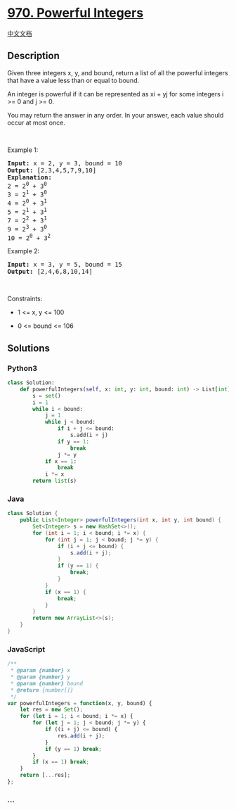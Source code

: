 * [[https://leetcode.com/problems/powerful-integers][970. Powerful
Integers]]
  :PROPERTIES:
  :CUSTOM_ID: powerful-integers
  :END:
[[./solution/0900-0999/0970.Powerful Integers/README.org][中文文档]]

** Description
   :PROPERTIES:
   :CUSTOM_ID: description
   :END:

#+begin_html
  <p>
#+end_html

Given three integers x, y, and bound, return a list of all the powerful
integers that have a value less than or equal to bound.

#+begin_html
  </p>
#+end_html

#+begin_html
  <p>
#+end_html

An integer is powerful if it can be represented as xi + yj for some
integers i >= 0 and j >= 0.

#+begin_html
  </p>
#+end_html

#+begin_html
  <p>
#+end_html

You may return the answer in any order. In your answer, each value
should occur at most once.

#+begin_html
  </p>
#+end_html

#+begin_html
  <p>
#+end_html

 

#+begin_html
  </p>
#+end_html

#+begin_html
  <p>
#+end_html

Example 1:

#+begin_html
  </p>
#+end_html

#+begin_html
  <pre>
  <strong>Input:</strong> x = 2, y = 3, bound = 10
  <strong>Output:</strong> [2,3,4,5,7,9,10]
  <strong>Explanation:</strong>
  2 = 2<sup>0</sup> + 3<sup>0</sup>
  3 = 2<sup>1</sup> + 3<sup>0</sup>
  4 = 2<sup>0</sup> + 3<sup>1</sup>
  5 = 2<sup>1</sup> + 3<sup>1</sup>
  7 = 2<sup>2</sup> + 3<sup>1</sup>
  9 = 2<sup>3</sup> + 3<sup>0</sup>
  10 = 2<sup>0</sup> + 3<sup>2</sup>
  </pre>
#+end_html

#+begin_html
  <p>
#+end_html

Example 2:

#+begin_html
  </p>
#+end_html

#+begin_html
  <pre>
  <strong>Input:</strong> x = 3, y = 5, bound = 15
  <strong>Output:</strong> [2,4,6,8,10,14]
  </pre>
#+end_html

#+begin_html
  <p>
#+end_html

 

#+begin_html
  </p>
#+end_html

#+begin_html
  <p>
#+end_html

Constraints:

#+begin_html
  </p>
#+end_html

#+begin_html
  <ul>
#+end_html

#+begin_html
  <li>
#+end_html

1 <= x, y <= 100

#+begin_html
  </li>
#+end_html

#+begin_html
  <li>
#+end_html

0 <= bound <= 106

#+begin_html
  </li>
#+end_html

#+begin_html
  </ul>
#+end_html

** Solutions
   :PROPERTIES:
   :CUSTOM_ID: solutions
   :END:

#+begin_html
  <!-- tabs:start -->
#+end_html

*** *Python3*
    :PROPERTIES:
    :CUSTOM_ID: python3
    :END:
#+begin_src python
  class Solution:
      def powerfulIntegers(self, x: int, y: int, bound: int) -> List[int]:
          s = set()
          i = 1
          while i < bound:
              j = 1
              while j < bound:
                  if i + j <= bound:
                      s.add(i + j)
                  if y == 1:
                      break
                  j *= y
              if x == 1:
                  break
              i *= x
          return list(s)
#+end_src

*** *Java*
    :PROPERTIES:
    :CUSTOM_ID: java
    :END:
#+begin_src java
  class Solution {
      public List<Integer> powerfulIntegers(int x, int y, int bound) {
          Set<Integer> s = new HashSet<>();
          for (int i = 1; i < bound; i *= x) {
              for (int j = 1; j < bound; j *= y) {
                  if (i + j <= bound) {
                      s.add(i + j);
                  }
                  if (y == 1) {
                      break;
                  }
              }
              if (x == 1) {
                  break;
              }
          }
          return new ArrayList<>(s);
      }
  }
#+end_src

*** *JavaScript*
    :PROPERTIES:
    :CUSTOM_ID: javascript
    :END:
#+begin_src js
  /**
   * @param {number} x
   * @param {number} y
   * @param {number} bound
   * @return {number[]}
   */
  var powerfulIntegers = function(x, y, bound) {
      let res = new Set();
      for (let i = 1; i < bound; i *= x) {
          for (let j = 1; j < bound; j *= y) {
              if ((i + j) <= bound) {
                  res.add(i + j);
              }
              if (y == 1) break;
          }
          if (x == 1) break;
      }
      return [...res];
  };
#+end_src

*** *...*
    :PROPERTIES:
    :CUSTOM_ID: section
    :END:
#+begin_example
#+end_example

#+begin_html
  <!-- tabs:end -->
#+end_html
